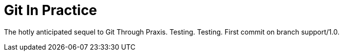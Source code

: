 = Git In Practice

The hotly anticipated sequel to Git Through Praxis. Testing. Testing.
First commit on branch support/1.0.



